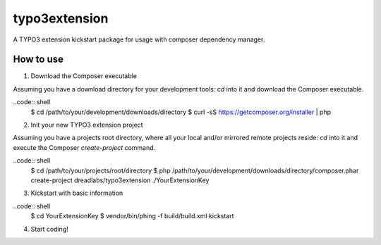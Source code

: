 ==============
typo3extension
==============

A TYPO3 extension kickstart package for usage with composer dependency manager.

How to use
----------

1. Download the Composer executable

Assuming you have a download directory for your development tools: `cd` into it
and download the Composer executable.

..code:: shell
	$ cd /path/to/your/development/downloads/directory
	$ curl -sS https://getcomposer.org/installer | php

2. Init your new TYPO3 extension project

Assuming you have a projects root directory, where all your local and/or mirrored
remote projects reside: `cd` into it and execute the Composer `create-project`
command.

..code:: shell
	$ cd /path/to/your/projects/root/directory
	$ php /path/to/your/development/downloads/directory/composer.phar create-project dreadlabs/typo3extension ./YourExtensionKey

3. Kickstart with basic information

..code:: shell
	$ cd YourExtensionKey
	$ vendor/bin/phing -f build/build.xml kickstart

4. Start coding!